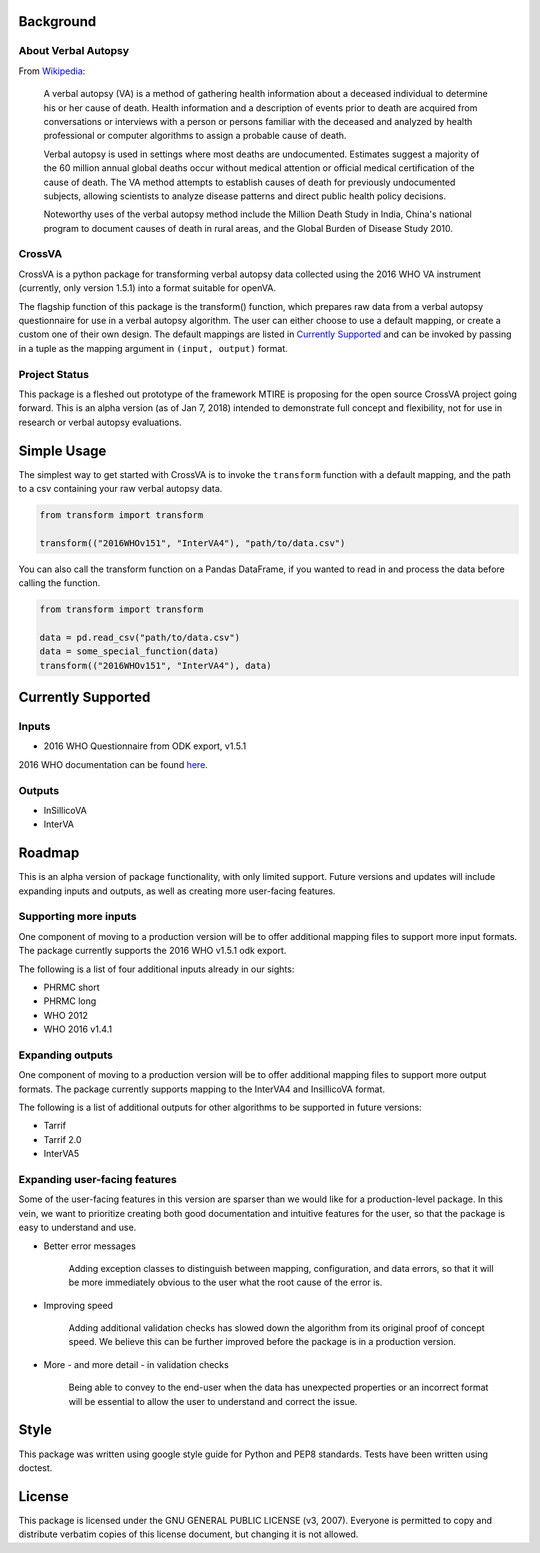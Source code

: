 Background
----------

About Verbal Autopsy
^^^^^^^^^^^^^^^^^^^^

From `Wikipedia <https://en.wikipedia.org/wiki/Verbal_autopsy>`_:

  A verbal autopsy (VA) is a method of gathering health information about a deceased
  individual to determine his or her cause of death. Health information and a
  description of events prior to death are acquired from conversations or
  interviews with a person or persons familiar with the deceased and analyzed by
  health professional or computer algorithms to assign a probable cause of death.

  Verbal autopsy is used in settings where most deaths are undocumented. Estimates
  suggest a majority of the 60 million annual global deaths occur without medical
  attention or official medical certification of the cause of death. The VA method
  attempts to establish causes of death for previously undocumented subjects,
  allowing scientists to analyze disease patterns and direct public health policy
  decisions.

  Noteworthy uses of the verbal autopsy method include the Million Death Study in
  India, China's national program to document causes of death in rural areas, and
  the Global Burden of Disease Study 2010.

CrossVA
^^^^^^^^

CrossVA is a python package for transforming verbal autopsy data collected using
the 2016 WHO VA instrument (currently, only version 1.5.1) into a format suitable
for openVA.

The flagship function of this package is the transform() function, which
prepares raw data from a verbal autopsy questionnaire for use in a
verbal autopsy algorithm. The user can either choose to use a default mapping,
or create a custom one of their own design. The default mappings are listed in
`Currently Supported`_ and can be invoked by passing in a tuple as the mapping
argument in ``(input, output)`` format.


Project Status
^^^^^^^^^^^^^^

This package is a fleshed out prototype of the framework MTIRE is
proposing for the open source CrossVA project going forward. This is an
alpha version (as of Jan 7, 2018) intended to demonstrate full concept
and flexibility, not for use in research or verbal autopsy evaluations.


Simple Usage
------------

The simplest way to get started with CrossVA is to invoke the ``transform`` function
with a default mapping, and the path to a csv containing your raw verbal autopsy
data.

.. code-block:: python

  from transform import transform

  transform(("2016WHOv151", "InterVA4"), "path/to/data.csv")

You can also call the transform function on a Pandas DataFrame, if you wanted to
read in and process the data before calling the function.

.. code-block:: python

  from transform import transform

  data = pd.read_csv("path/to/data.csv")
  data = some_special_function(data)
  transform(("2016WHOv151", "InterVA4"), data)


Currently Supported
--------------------

Inputs
^^^^^^^

* 2016 WHO Questionnaire from ODK export, v1.5.1

2016 WHO documentation can be found
`here. <https://www.who.int/healthinfo/statistics/verbalautopsystandards/en/>`_


Outputs
^^^^^^^^

* InSillicoVA
* InterVA

Roadmap
-------

This is an alpha version of package functionality, with only limited support.
Future versions and updates will include expanding inputs and outputs, as well as
creating more user-facing features.

Supporting more inputs
^^^^^^^^^^^^^^^^^^^^^^^

One component of moving to a production version will be to offer additional
mapping files to support more input formats. The package currently supports
the 2016 WHO v1.5.1 odk export.

The following is a list of four additional
inputs already in our sights:

* PHRMC short
* PHRMC long
* WHO 2012
* WHO 2016 v1.4.1

Expanding outputs
^^^^^^^^^^^^^^^^^^

One component of moving to a production version will be to offer additional
mapping files to support more output formats. The package currently supports
mapping to the InterVA4 and InsillicoVA format.

The following is a list of
additional outputs for other algorithms to be supported in future versions:

* Tarrif
* Tarrif 2.0
* InterVA5


Expanding user-facing features
^^^^^^^^^^^^^^^^^^^^^^^^^^^^^^^

Some of the user-facing features in this version are sparser than we would like
for a production-level package. In this vein, we want to prioritize creating
both good documentation and intuitive features for the user, so that the package
is easy to understand and use.

* Better error messages

    Adding exception classes to distinguish between mapping, configuration, and
    data errors, so that it will be more immediately obvious to the user what
    the root cause of the error is.

* Improving speed

    Adding additional validation checks has slowed down the algorithm from its
    original proof of concept speed. We believe this can be further improved
    before the package is in a production version.

* More - and more detail - in validation checks

    Being able to convey to the end-user when the data has unexpected properties
    or an incorrect format will be essential to allow the user to understand and
    correct the issue.

Style
-----

This package was written using google style guide for Python and PEP8 standards.
Tests have been written using doctest.

License
--------

This package is licensed under the GNU GENERAL PUBLIC LICENSE (v3, 2007).
Everyone is permitted to copy and distribute verbatim copies
of this license document, but changing it is not allowed.
